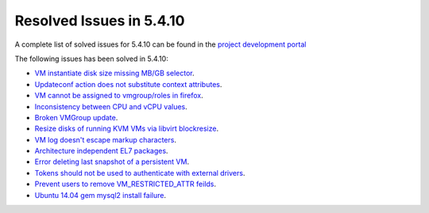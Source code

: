 .. _resolved_issues_5410:

Resolved Issues in 5.4.10
--------------------------------------------------------------------------------

A complete list of solved issues for 5.4.10 can be found in the `project development portal <https://github.com/OpenNebula/one/milestone/13?closed=1>`__

The following issues has been solved in 5.4.10:

- `VM instantiate disk size missing MB/GB selector <https://github.com/OpenNebula/one/pull/1848>`__.
- `Updateconf action does not substitute context attributes <https://github.com/OpenNebula/one/pull/1774>`__.
- `VM cannot be assigned to vmgroup/roles in firefox <https://github.com/OpenNebula/one/pull/1674>`__.
- `Inconsistency between CPU and vCPU values <https://github.com/OpenNebula/one/pull/1859>`__.
- `Broken VMGroup update <https://github.com/OpenNebula/one/pull/1857>`__.
- `Resize disks of running KVM VMs via libvirt blockresize <https://github.com/OpenNebula/one/pull/1868>`__.
- `VM log doesn't escape markup characters <https://github.com/OpenNebula/one/pull/1778>`__.
- `Architecture independent EL7 packages <https://github.com/OpenNebula/one/issues/1877>`__.
- `Error deleting last snapshot of a persistent VM <https://github.com/OpenNebula/one/issues/1863>`__.
- `Tokens should not be used to authenticate with external drivers <https://github.com/OpenNebula/one/issues/1869>`__.
- `Prevent users to remove VM_RESTRICTED_ATTR feilds <https://github.com/OpenNebula/one/issues/1777>`__.
- `Ubuntu 14.04 gem mysql2 install failure <https://github.com/OpenNebula/one/issues/1900>`__.

